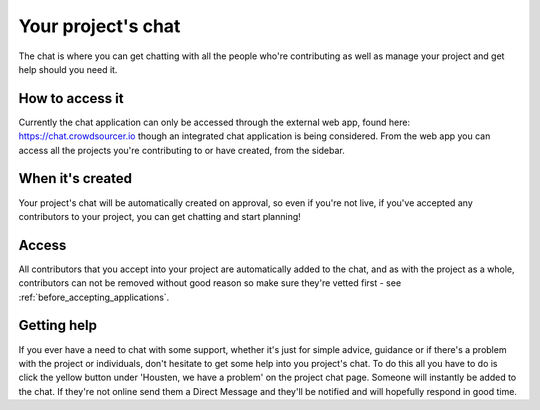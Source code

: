 Your project's chat
==================================================

The chat is where you can get chatting with all the people who're contributing as well as manage your project and get help should you need it. 

How to access it
-----------------

Currently the chat application can only be accessed through the external web app, found here: https://chat.crowdsourcer.io though an integrated chat application is being considered. From the web app you can access all the projects you're contributing to or have created, from the sidebar.

When it's created
-----------------

Your project's chat will be automatically created on approval, so even if you're not live, if you've accepted any contributors to your project, you can get chatting and start planning!

Access
---------------

All contributors that you accept into your project are automatically added to the chat, and as with the project as a whole, contributors can not be removed without good reason so make sure they're vetted first - see :ref:`before_accepting_applications`.

Getting help
--------------

If you ever have a need to chat with some support, whether it's just for simple advice, guidance or if there's a problem with the project or individuals, don't hesitate to get some help into you project's chat. To do this all you have to do is click the yellow button under 'Housten, we have a problem' on the project chat page. Someone will instantly be added to the chat. If they're not online send them a Direct Message and they'll be notified and will hopefully respond in good time.